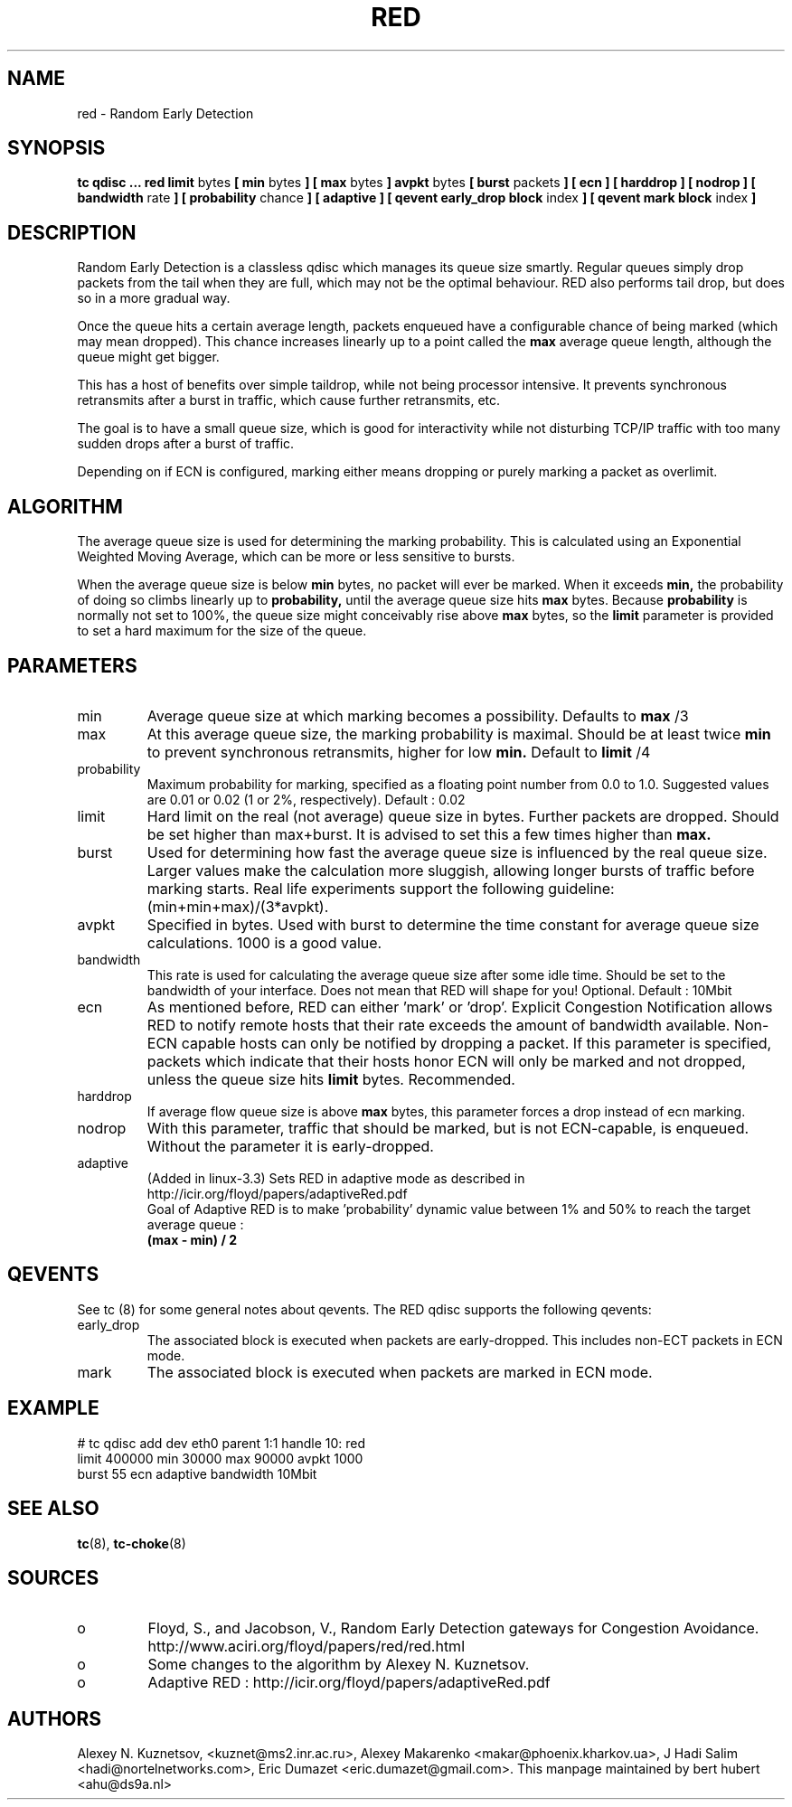 .TH RED 8 "13 December 2001" "iproute2" "Linux"
.SH NAME
red \- Random Early Detection
.SH SYNOPSIS
.B tc qdisc ... red
.B limit
bytes
.B [ min
bytes
.B ] [ max
bytes
.B ] avpkt
bytes
.B [ burst
packets
.B ] [ ecn ] [ harddrop ] [ nodrop ] [ bandwidth
rate
.B ] [ probability
chance
.B ] [ adaptive ] [ qevent early_drop block
index
.B ] [ qevent mark block
index
.B ]

.SH DESCRIPTION
Random Early Detection is a classless qdisc which manages its queue size
smartly. Regular queues simply drop packets from the tail when they are
full, which may not be the optimal behaviour. RED also performs tail drop,
but does so in a more gradual way.

Once the queue hits a certain average length, packets enqueued have a
configurable chance of being marked (which may mean dropped). This chance
increases linearly up to a point called the
.B max
average queue length, although the queue might get bigger.

This has a host of benefits over simple taildrop, while not being processor
intensive. It prevents synchronous retransmits after a burst in traffic,
which cause further retransmits, etc.

The goal is to have a small queue size, which is good for interactivity
while not disturbing TCP/IP traffic with too many sudden drops after a burst
of traffic.

Depending on if ECN is configured, marking either means dropping or
purely marking a packet as overlimit.
.SH ALGORITHM
The average queue size is used for determining the marking
probability. This is calculated using an Exponential Weighted Moving
Average, which can be more or less sensitive to bursts.

When the average queue size is below
.B min
bytes, no packet will ever be marked. When it exceeds
.B min,
the probability of doing so climbs linearly up
to
.B probability,
until the average queue size hits
.B max
bytes. Because
.B probability
is normally not set to 100%, the queue size might
conceivably rise above
.B max
bytes, so the
.B limit
parameter is provided to set a hard maximum for the size of the queue.

.SH PARAMETERS
.TP
min
Average queue size at which marking becomes a possibility. Defaults to
.B max
/3

.TP
max
At this average queue size, the marking probability is maximal. Should be at
least twice
.B min
to prevent synchronous retransmits, higher for low
.B min.
Default to
.B limit
/4
.TP
probability
Maximum probability for marking, specified as a floating point
number from 0.0 to 1.0. Suggested values are 0.01 or 0.02 (1 or 2%,
respectively). Default : 0.02
.TP
limit
Hard limit on the real (not average) queue size in bytes. Further packets
are dropped. Should be set higher than max+burst. It is advised to set this
a few times higher than
.B max.
.TP
burst
Used for determining how fast the average queue size is influenced by the
real queue size. Larger values make the calculation more sluggish, allowing
longer bursts of traffic before marking starts. Real life experiments
support the following guideline: (min+min+max)/(3*avpkt).
.TP
avpkt
Specified in bytes. Used with burst to determine the time constant for
average queue size calculations. 1000 is a good value.
.TP
bandwidth
This rate is used for calculating the average queue size after some
idle time. Should be set to the bandwidth of your interface. Does not mean
that RED will shape for you! Optional. Default : 10Mbit
.TP
ecn
As mentioned before, RED can either 'mark' or 'drop'. Explicit Congestion
Notification allows RED to notify remote hosts that their rate exceeds the
amount of bandwidth available. Non-ECN capable hosts can only be notified by
dropping a packet. If this parameter is specified, packets which indicate
that their hosts honor ECN will only be marked and not dropped, unless the
queue size hits
.B limit
bytes. Recommended.
.TP
harddrop
If average flow queue size is above
.B max
bytes, this parameter forces a drop instead of ecn marking.
.TP
nodrop
With this parameter, traffic that should be marked, but is not ECN-capable, is
enqueued. Without the parameter it is early-dropped.
.TP
adaptive
(Added in linux-3.3) Sets RED in adaptive mode as described in http://icir.org/floyd/papers/adaptiveRed.pdf
.nf
Goal of Adaptive RED is to make 'probability' dynamic value between 1% and 50% to reach the target average queue :
.B (max - min) / 2
.fi

.SH QEVENTS
See tc (8) for some general notes about qevents. The RED qdisc supports the
following qevents:

.TP
early_drop
The associated block is executed when packets are early-dropped. This includes
non-ECT packets in ECN mode.
.TP
mark
The associated block is executed when packets are marked in ECN mode.

.SH EXAMPLE

.P
# tc qdisc add dev eth0 parent 1:1 handle 10: red
 limit 400000 min 30000 max 90000 avpkt 1000
 burst 55 ecn adaptive bandwidth 10Mbit

.SH SEE ALSO
.BR tc (8),
.BR tc-choke (8)

.SH SOURCES
.TP
o
Floyd, S., and Jacobson, V., Random Early Detection gateways for
Congestion Avoidance. http://www.aciri.org/floyd/papers/red/red.html
.TP
o
Some changes to the algorithm by Alexey N. Kuznetsov.
.TP
o
Adaptive RED  : http://icir.org/floyd/papers/adaptiveRed.pdf

.SH AUTHORS
Alexey N. Kuznetsov, <kuznet@ms2.inr.ac.ru>,  Alexey Makarenko
<makar@phoenix.kharkov.ua>, J Hadi Salim <hadi@nortelnetworks.com>,
Eric Dumazet <eric.dumazet@gmail.com>.
This manpage maintained by bert hubert <ahu@ds9a.nl>

